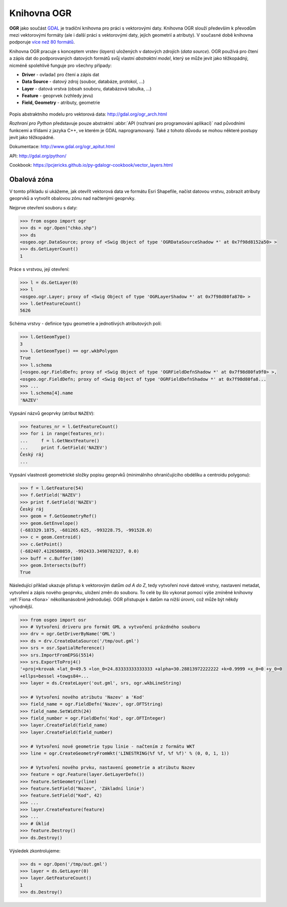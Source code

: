 .. _ogr:

Knihovna OGR
============

**OGR** jako součást `GDAL <http://www.gdal.org>`_ je tradiční
knihovna pro práci s vektorovými daty.  Knihovna OGR slouží především
k převodům mezi vektorovými formáty (ale i další práci s vektorovými
daty, jejich geometrií a atributy). V současné době knihovna podporuje
`více než 80 formátů <http://gdal.org/ogr_formats.html>`_.

.. _ogr-model:

Knihovna OGR pracuje s konceptem vrstev (*layers*) uložených v datových
zdrojích (*data source*). OGR používá pro čtení a zápis dat do
podporovaných datových formátů svůj vlastní *abstraktní model*, který
se může jevit jako těžkopádný, nicméně spolehlivě funguje pro všechny
případy:

* **Driver** - ovladač pro čtení a zápis dat
* **Data Source** - datový zdroj (soubor, databáze, protokol, ...)
* **Layer** - datová vrstva (obsah souboru, databázová tabulka, ...)
* **Feature** - geoprvek (vzhledy jevu)
* **Field, Geometry** - atributy, geometrie
    
.. figure:: images/ogr-schema.png
   :class: large
           
Popis abstraktního modelu pro vektorová data:
http://gdal.org/ogr_arch.html

*Rozhraní pro Python* představuje pouze abstraktní :abbr:`API (rozhraní pro
programování aplikací)` nad původními funkcemi a třídami z jazyka C++,
ve kterém je GDAL naprogramovaný. Také z tohoto důvodu se mohou
některé postupy jevit jako těžkopádné.

Dokumentace: http://www.gdal.org/ogr_apitut.html

API: http://gdal.org/python/

Cookbook: https://pcjericks.github.io/py-gdalogr-cookbook/vector_layers.html

Obalová zóna
------------

V tomto příkladu si ukážeme, jak otevřít vektorová data ve formátu
Esri Shapefile, načíst datovou vrstvu, zobrazit atributy geoprvků a
vytvořit obalovou zónu nad načtenými geoprvky.

Nejprve otevření souboru s daty:

.. code-block:: python

    >>> from osgeo import ogr
    >>> ds = ogr.Open("chko.shp")
    >>> ds
    <osgeo.ogr.DataSource; proxy of <Swig Object of type 'OGRDataSourceShadow *' at 0x7f98d8152a50> >
    >>> ds.GetLayerCount()
    1

Práce s vrstvou, její otevření:

.. code-block:: python

    >>> l = ds.GetLayer(0)
    >>> l
    <osgeo.ogr.Layer; proxy of <Swig Object of type 'OGRLayerShadow *' at 0x7f98d80fa870> >
    >>> l.GetFeatureCount()
    5626

Schéma vrstvy - definice typu geometrie a jednotlivých atributových polí:

.. code-block:: python
    
   >>> l.GetGeomType()
   3
   >>> l.GetGeomType() == ogr.wkbPolygon
   True
   >>> l.schema
   [<osgeo.ogr.FieldDefn; proxy of <Swig Object of type 'OGRFieldDefnShadow *' at 0x7f98d80fa9f0> >,
   <osgeo.ogr.FieldDefn; proxy of <Swig Object of type 'OGRFieldDefnShadow *' at 0x7f98d80fa8...
   >>> ...
   >>> l.schema[4].name
   'NAZEV'

Vypsání názvů geoprvky (atribut ``NAZEV``):

.. code-block:: python

    >>> features_nr = l.GetFeatureCount()
    >>> for i in range(features_nr):
    ...     f = l.GetNextFeature()
    ...     print f.GetField('NAZEV')
    Český ráj
    ...

Vypsání vlastnosti geometrické složky popisu geoprvků (minimálního
ohraničujícího obdélíku a centroidu polygonu):

.. code-block:: python

    >>> f = l.GetFeature(54)
    >>> f.GetField('NAZEV')
    >>> print f.GetField('NAZEV')
    Český ráj
    >>> geom = f.GetGeometryRef()
    >>> geom.GetEnvelope()
    (-683329.1875, -681265.625, -993228.75, -991528.0)
    >>> c = geom.Centroid()
    >>> c.GetPoint()
    (-682407.4126500859, -992433.3498782327, 0.0)
    >>> buff = c.Buffer(100)
    >>> geom.Intersects(buff)
    True

Následující příklad ukazuje přístup k vektorovým datům *od A do Z*,
tedy vytvoření nové datové vrstvy, nastavení metadat, vytvoření a
zápis nového geoprvku, uložení změn do souboru. To celé by šlo vykonat
pomocí výše zmíněné knihovny :ref:`Fiona <fiona>` několikanásobně
jednodušeji. OGR přistupuje k datům na nižší úrovni, což může být
někdy výhodnější.

.. code-block:: python

    >>> from osgeo import osr
    >>> # Vytvoření driveru pro formát GML a vytvoření prázdného souboru
    >>> drv = ogr.GetDriverByName('GML')
    >>> ds = drv.CreateDataSource('/tmp/out.gml')
    >>> srs = osr.SpatialReference()
    >>> srs.ImportFromEPSG(5514)
    >>> srs.ExportToProj4()
    '+proj=krovak +lat_0=49.5 +lon_0=24.83333333333333 +alpha=30.28813972222222 +k=0.9999 +x_0=0 +y_0=0
    +ellps=bessel +towgs84=...
    >>> layer = ds.CreateLayer('out.gml', srs, ogr.wkbLineString)

    >>> # Vytvoření nového atributu 'Nazev' a 'Kod'
    >>> field_name = ogr.FieldDefn('Nazev', ogr.OFTString)
    >>> field_name.SetWidth(24)
    >>> field_number = ogr.FieldDefn('Kod', ogr.OFTInteger)
    >>> layer.CreateField(field_name)
    >>> layer.CreateField(field_number)

    >>> # Vytvoření nové geometrie typu linie - načtením z formátu WKT
    >>> line = ogr.CreateGeometryFromWkt('LINESTRING(%f %f, %f %f)' % (0, 0, 1, 1))

    >>> # Vytvoření nového prvku, nastavení geometrie a atributu Nazev
    >>> feature = ogr.Feature(layer.GetLayerDefn())
    >>> feature.SetGeometry(line)
    >>> feature.SetField("Nazev", 'Základní linie')
    >>> feature.SetField("Kod", 42)
    >>> ...
    >>> layer.CreateFeature(feature)
    >>> ...
    >>> # Úklid
    >>> feature.Destroy()
    >>> ds.Destroy()

Výsledek zkontrolujeme:

.. code:: python

    >>> ds = ogr.Open('/tmp/out.gml')
    >>> layer = ds.GetLayer(0)
    >>> layer.GetFeatureCount()
    1
    >>> ds.Destroy()

    
.. Malá odbočka k pyproj
.. 
.. .. code-block:: python
.. 
..     >>> import pyproj
..     >>> sjtsk = pyproj.Proj("+init=epsg:5514")
..     >>> wgs = pyproj.Proj("+init=epsg:4326")
.. 





